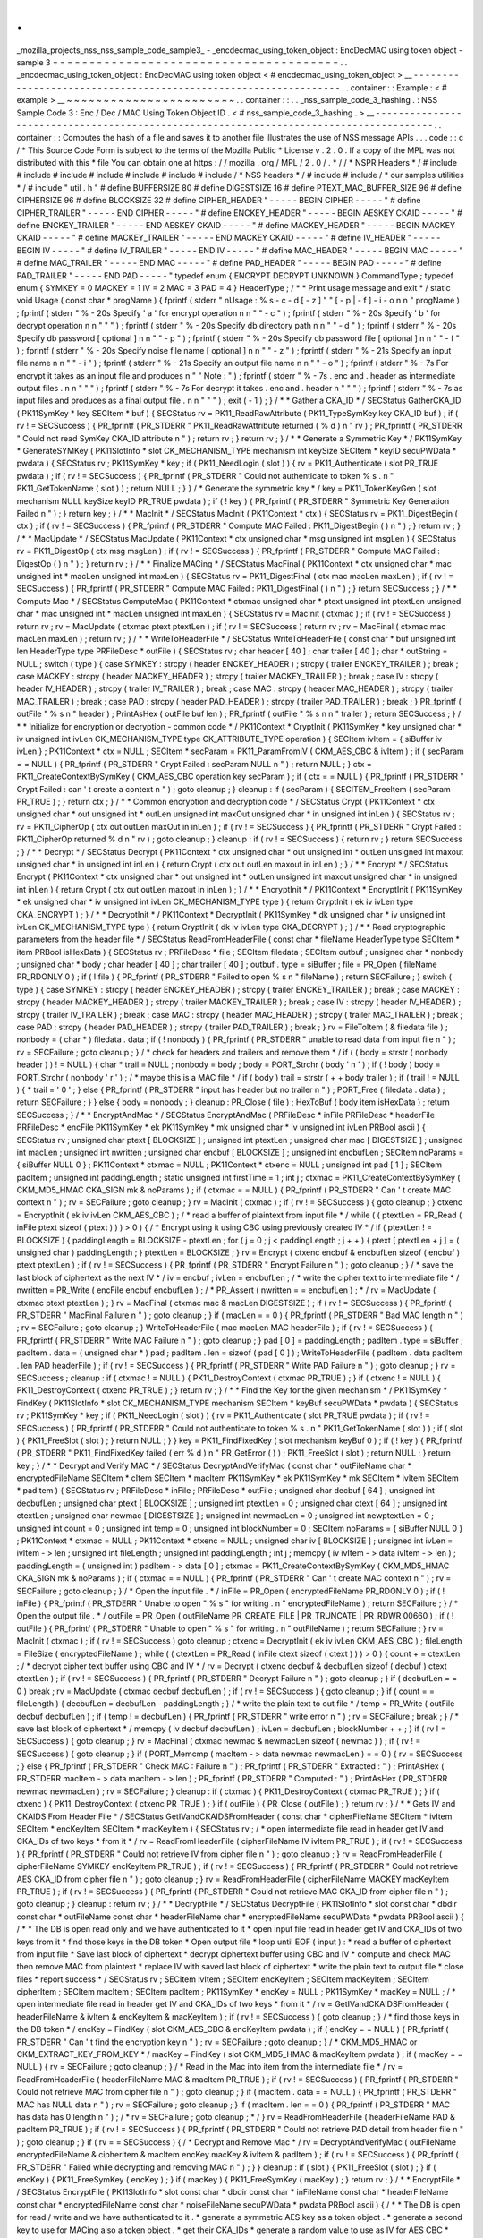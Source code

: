 .
.
_mozilla_projects_nss_nss_sample_code_sample3_
-
_encdecmac_using_token_object
:
EncDecMAC
using
token
object
-
sample
3
=
=
=
=
=
=
=
=
=
=
=
=
=
=
=
=
=
=
=
=
=
=
=
=
=
=
=
=
=
=
=
=
=
=
=
=
=
=
=
.
.
_encdecmac_using_token_object
:
EncDecMAC
using
token
object
<
#
encdecmac_using_token_object
>
__
-
-
-
-
-
-
-
-
-
-
-
-
-
-
-
-
-
-
-
-
-
-
-
-
-
-
-
-
-
-
-
-
-
-
-
-
-
-
-
-
-
-
-
-
-
-
-
-
-
-
-
-
-
-
-
-
-
-
-
-
-
-
-
-
.
.
container
:
:
Example
:
<
#
example
>
__
~
~
~
~
~
~
~
~
~
~
~
~
~
~
~
~
~
~
~
~
~
~
~
.
.
container
:
:
.
.
_nss_sample_code_3_hashing
.
:
NSS
Sample
Code
3
:
Enc
/
Dec
/
MAC
Using
Token
Object
ID
.
<
#
nss_sample_code_3_hashing
.
>
__
-
-
-
-
-
-
-
-
-
-
-
-
-
-
-
-
-
-
-
-
-
-
-
-
-
-
-
-
-
-
-
-
-
-
-
-
-
-
-
-
-
-
-
-
-
-
-
-
-
-
-
-
-
-
-
-
-
-
-
-
-
-
-
-
-
-
-
-
-
-
-
-
-
-
-
-
-
-
-
-
-
-
-
-
-
-
-
.
.
container
:
:
Computes
the
hash
of
a
file
and
saves
it
to
another
file
illustrates
the
use
of
NSS
message
APIs
.
.
.
code
:
:
c
/
*
This
Source
Code
Form
is
subject
to
the
terms
of
the
Mozilla
Public
*
License
v
.
2
.
0
.
If
a
copy
of
the
MPL
was
not
distributed
with
this
*
file
You
can
obtain
one
at
https
:
/
/
mozilla
.
org
/
MPL
/
2
.
0
/
.
*
/
/
*
NSPR
Headers
*
/
#
include
#
include
#
include
#
include
#
include
#
include
#
include
/
*
NSS
headers
*
/
#
include
#
include
/
*
our
samples
utilities
*
/
#
include
"
util
.
h
"
#
define
BUFFERSIZE
80
#
define
DIGESTSIZE
16
#
define
PTEXT_MAC_BUFFER_SIZE
96
#
define
CIPHERSIZE
96
#
define
BLOCKSIZE
32
#
define
CIPHER_HEADER
"
-
-
-
-
-
BEGIN
CIPHER
-
-
-
-
-
"
#
define
CIPHER_TRAILER
"
-
-
-
-
-
END
CIPHER
-
-
-
-
-
"
#
define
ENCKEY_HEADER
"
-
-
-
-
-
BEGIN
AESKEY
CKAID
-
-
-
-
-
"
#
define
ENCKEY_TRAILER
"
-
-
-
-
-
END
AESKEY
CKAID
-
-
-
-
-
"
#
define
MACKEY_HEADER
"
-
-
-
-
-
BEGIN
MACKEY
CKAID
-
-
-
-
-
"
#
define
MACKEY_TRAILER
"
-
-
-
-
-
END
MACKEY
CKAID
-
-
-
-
-
"
#
define
IV_HEADER
"
-
-
-
-
-
BEGIN
IV
-
-
-
-
-
"
#
define
IV_TRAILER
"
-
-
-
-
-
END
IV
-
-
-
-
-
"
#
define
MAC_HEADER
"
-
-
-
-
-
BEGIN
MAC
-
-
-
-
-
"
#
define
MAC_TRAILER
"
-
-
-
-
-
END
MAC
-
-
-
-
-
"
#
define
PAD_HEADER
"
-
-
-
-
-
BEGIN
PAD
-
-
-
-
-
"
#
define
PAD_TRAILER
"
-
-
-
-
-
END
PAD
-
-
-
-
-
"
typedef
enum
{
ENCRYPT
DECRYPT
UNKNOWN
}
CommandType
;
typedef
enum
{
SYMKEY
=
0
MACKEY
=
1
IV
=
2
MAC
=
3
PAD
=
4
}
HeaderType
;
/
*
*
Print
usage
message
and
exit
*
/
static
void
Usage
(
const
char
*
progName
)
{
fprintf
(
stderr
"
\
nUsage
:
%
s
-
c
-
d
[
-
z
]
"
"
[
-
p
|
-
f
]
-
i
-
o
\
n
\
n
"
progName
)
;
fprintf
(
stderr
"
%
-
20s
Specify
'
a
'
for
encrypt
operation
\
n
\
n
"
"
-
c
"
)
;
fprintf
(
stderr
"
%
-
20s
Specify
'
b
'
for
decrypt
operation
\
n
\
n
"
"
"
)
;
fprintf
(
stderr
"
%
-
20s
Specify
db
directory
path
\
n
\
n
"
"
-
d
"
)
;
fprintf
(
stderr
"
%
-
20s
Specify
db
password
[
optional
]
\
n
\
n
"
"
-
p
"
)
;
fprintf
(
stderr
"
%
-
20s
Specify
db
password
file
[
optional
]
\
n
\
n
"
"
-
f
"
)
;
fprintf
(
stderr
"
%
-
20s
Specify
noise
file
name
[
optional
]
\
n
\
n
"
"
-
z
"
)
;
fprintf
(
stderr
"
%
-
21s
Specify
an
input
file
name
\
n
\
n
"
"
-
i
"
)
;
fprintf
(
stderr
"
%
-
21s
Specify
an
output
file
name
\
n
\
n
"
"
-
o
"
)
;
fprintf
(
stderr
"
%
-
7s
For
encrypt
it
takes
as
an
input
file
and
produces
\
n
"
"
Note
:
"
)
;
fprintf
(
stderr
"
%
-
7s
.
enc
and
.
header
as
intermediate
output
files
.
\
n
\
n
"
"
"
)
;
fprintf
(
stderr
"
%
-
7s
For
decrypt
it
takes
.
enc
and
.
header
\
n
"
"
"
)
;
fprintf
(
stderr
"
%
-
7s
as
input
files
and
produces
as
a
final
output
file
.
\
n
\
n
"
"
"
)
;
exit
(
-
1
)
;
}
/
*
*
Gather
a
CKA_ID
*
/
SECStatus
GatherCKA_ID
(
PK11SymKey
*
key
SECItem
*
buf
)
{
SECStatus
rv
=
PK11_ReadRawAttribute
(
PK11_TypeSymKey
key
CKA_ID
buf
)
;
if
(
rv
!
=
SECSuccess
)
{
PR_fprintf
(
PR_STDERR
"
PK11_ReadRawAttribute
returned
(
%
d
)
\
n
"
rv
)
;
PR_fprintf
(
PR_STDERR
"
Could
not
read
SymKey
CKA_ID
attribute
\
n
"
)
;
return
rv
;
}
return
rv
;
}
/
*
*
Generate
a
Symmetric
Key
*
/
PK11SymKey
*
GenerateSYMKey
(
PK11SlotInfo
*
slot
CK_MECHANISM_TYPE
mechanism
int
keySize
SECItem
*
keyID
secuPWData
*
pwdata
)
{
SECStatus
rv
;
PK11SymKey
*
key
;
if
(
PK11_NeedLogin
(
slot
)
)
{
rv
=
PK11_Authenticate
(
slot
PR_TRUE
pwdata
)
;
if
(
rv
!
=
SECSuccess
)
{
PR_fprintf
(
PR_STDERR
"
Could
not
authenticate
to
token
%
s
.
\
n
"
PK11_GetTokenName
(
slot
)
)
;
return
NULL
;
}
}
/
*
Generate
the
symmetric
key
*
/
key
=
PK11_TokenKeyGen
(
slot
mechanism
NULL
keySize
keyID
PR_TRUE
pwdata
)
;
if
(
!
key
)
{
PR_fprintf
(
PR_STDERR
"
Symmetric
Key
Generation
Failed
\
n
"
)
;
}
return
key
;
}
/
*
*
MacInit
*
/
SECStatus
MacInit
(
PK11Context
*
ctx
)
{
SECStatus
rv
=
PK11_DigestBegin
(
ctx
)
;
if
(
rv
!
=
SECSuccess
)
{
PR_fprintf
(
PR_STDERR
"
Compute
MAC
Failed
:
PK11_DigestBegin
(
)
\
n
"
)
;
}
return
rv
;
}
/
*
*
MacUpdate
*
/
SECStatus
MacUpdate
(
PK11Context
*
ctx
unsigned
char
*
msg
unsigned
int
msgLen
)
{
SECStatus
rv
=
PK11_DigestOp
(
ctx
msg
msgLen
)
;
if
(
rv
!
=
SECSuccess
)
{
PR_fprintf
(
PR_STDERR
"
Compute
MAC
Failed
:
DigestOp
(
)
\
n
"
)
;
}
return
rv
;
}
/
*
*
Finalize
MACing
*
/
SECStatus
MacFinal
(
PK11Context
*
ctx
unsigned
char
*
mac
unsigned
int
*
macLen
unsigned
int
maxLen
)
{
SECStatus
rv
=
PK11_DigestFinal
(
ctx
mac
macLen
maxLen
)
;
if
(
rv
!
=
SECSuccess
)
{
PR_fprintf
(
PR_STDERR
"
Compute
MAC
Failed
:
PK11_DigestFinal
(
)
\
n
"
)
;
}
return
SECSuccess
;
}
/
*
*
Compute
Mac
*
/
SECStatus
ComputeMac
(
PK11Context
*
ctxmac
unsigned
char
*
ptext
unsigned
int
ptextLen
unsigned
char
*
mac
unsigned
int
*
macLen
unsigned
int
maxLen
)
{
SECStatus
rv
=
MacInit
(
ctxmac
)
;
if
(
rv
!
=
SECSuccess
)
return
rv
;
rv
=
MacUpdate
(
ctxmac
ptext
ptextLen
)
;
if
(
rv
!
=
SECSuccess
)
return
rv
;
rv
=
MacFinal
(
ctxmac
mac
macLen
maxLen
)
;
return
rv
;
}
/
*
*
WriteToHeaderFile
*
/
SECStatus
WriteToHeaderFile
(
const
char
*
buf
unsigned
int
len
HeaderType
type
PRFileDesc
*
outFile
)
{
SECStatus
rv
;
char
header
[
40
]
;
char
trailer
[
40
]
;
char
*
outString
=
NULL
;
switch
(
type
)
{
case
SYMKEY
:
strcpy
(
header
ENCKEY_HEADER
)
;
strcpy
(
trailer
ENCKEY_TRAILER
)
;
break
;
case
MACKEY
:
strcpy
(
header
MACKEY_HEADER
)
;
strcpy
(
trailer
MACKEY_TRAILER
)
;
break
;
case
IV
:
strcpy
(
header
IV_HEADER
)
;
strcpy
(
trailer
IV_TRAILER
)
;
break
;
case
MAC
:
strcpy
(
header
MAC_HEADER
)
;
strcpy
(
trailer
MAC_TRAILER
)
;
break
;
case
PAD
:
strcpy
(
header
PAD_HEADER
)
;
strcpy
(
trailer
PAD_TRAILER
)
;
break
;
}
PR_fprintf
(
outFile
"
%
s
\
n
"
header
)
;
PrintAsHex
(
outFile
buf
len
)
;
PR_fprintf
(
outFile
"
%
s
\
n
\
n
"
trailer
)
;
return
SECSuccess
;
}
/
*
*
Initialize
for
encryption
or
decryption
-
common
code
*
/
PK11Context
*
CryptInit
(
PK11SymKey
*
key
unsigned
char
*
iv
unsigned
int
ivLen
CK_MECHANISM_TYPE
type
CK_ATTRIBUTE_TYPE
operation
)
{
SECItem
ivItem
=
{
siBuffer
iv
ivLen
}
;
PK11Context
*
ctx
=
NULL
;
SECItem
*
secParam
=
PK11_ParamFromIV
(
CKM_AES_CBC
&
ivItem
)
;
if
(
secParam
=
=
NULL
)
{
PR_fprintf
(
PR_STDERR
"
Crypt
Failed
:
secParam
NULL
\
n
"
)
;
return
NULL
;
}
ctx
=
PK11_CreateContextBySymKey
(
CKM_AES_CBC
operation
key
secParam
)
;
if
(
ctx
=
=
NULL
)
{
PR_fprintf
(
PR_STDERR
"
Crypt
Failed
:
can
'
t
create
a
context
\
n
"
)
;
goto
cleanup
;
}
cleanup
:
if
(
secParam
)
{
SECITEM_FreeItem
(
secParam
PR_TRUE
)
;
}
return
ctx
;
}
/
*
*
Common
encryption
and
decryption
code
*
/
SECStatus
Crypt
(
PK11Context
*
ctx
unsigned
char
*
out
unsigned
int
*
outLen
unsigned
int
maxOut
unsigned
char
*
in
unsigned
int
inLen
)
{
SECStatus
rv
;
rv
=
PK11_CipherOp
(
ctx
out
outLen
maxOut
in
inLen
)
;
if
(
rv
!
=
SECSuccess
)
{
PR_fprintf
(
PR_STDERR
"
Crypt
Failed
:
PK11_CipherOp
returned
%
d
\
n
"
rv
)
;
goto
cleanup
;
}
cleanup
:
if
(
rv
!
=
SECSuccess
)
{
return
rv
;
}
return
SECSuccess
;
}
/
*
*
Decrypt
*
/
SECStatus
Decrypt
(
PK11Context
*
ctx
unsigned
char
*
out
unsigned
int
*
outLen
unsigned
int
maxout
unsigned
char
*
in
unsigned
int
inLen
)
{
return
Crypt
(
ctx
out
outLen
maxout
in
inLen
)
;
}
/
*
*
Encrypt
*
/
SECStatus
Encrypt
(
PK11Context
*
ctx
unsigned
char
*
out
unsigned
int
*
outLen
unsigned
int
maxout
unsigned
char
*
in
unsigned
int
inLen
)
{
return
Crypt
(
ctx
out
outLen
maxout
in
inLen
)
;
}
/
*
*
EncryptInit
*
/
PK11Context
*
EncryptInit
(
PK11SymKey
*
ek
unsigned
char
*
iv
unsigned
int
ivLen
CK_MECHANISM_TYPE
type
)
{
return
CryptInit
(
ek
iv
ivLen
type
CKA_ENCRYPT
)
;
}
/
*
*
DecryptInit
*
/
PK11Context
*
DecryptInit
(
PK11SymKey
*
dk
unsigned
char
*
iv
unsigned
int
ivLen
CK_MECHANISM_TYPE
type
)
{
return
CryptInit
(
dk
iv
ivLen
type
CKA_DECRYPT
)
;
}
/
*
*
Read
cryptographic
parameters
from
the
header
file
*
/
SECStatus
ReadFromHeaderFile
(
const
char
*
fileName
HeaderType
type
SECItem
*
item
PRBool
isHexData
)
{
SECStatus
rv
;
PRFileDesc
*
file
;
SECItem
filedata
;
SECItem
outbuf
;
unsigned
char
*
nonbody
;
unsigned
char
*
body
;
char
header
[
40
]
;
char
trailer
[
40
]
;
outbuf
.
type
=
siBuffer
;
file
=
PR_Open
(
fileName
PR_RDONLY
0
)
;
if
(
!
file
)
{
PR_fprintf
(
PR_STDERR
"
Failed
to
open
%
s
\
n
"
fileName
)
;
return
SECFailure
;
}
switch
(
type
)
{
case
SYMKEY
:
strcpy
(
header
ENCKEY_HEADER
)
;
strcpy
(
trailer
ENCKEY_TRAILER
)
;
break
;
case
MACKEY
:
strcpy
(
header
MACKEY_HEADER
)
;
strcpy
(
trailer
MACKEY_TRAILER
)
;
break
;
case
IV
:
strcpy
(
header
IV_HEADER
)
;
strcpy
(
trailer
IV_TRAILER
)
;
break
;
case
MAC
:
strcpy
(
header
MAC_HEADER
)
;
strcpy
(
trailer
MAC_TRAILER
)
;
break
;
case
PAD
:
strcpy
(
header
PAD_HEADER
)
;
strcpy
(
trailer
PAD_TRAILER
)
;
break
;
}
rv
=
FileToItem
(
&
filedata
file
)
;
nonbody
=
(
char
*
)
filedata
.
data
;
if
(
!
nonbody
)
{
PR_fprintf
(
PR_STDERR
"
unable
to
read
data
from
input
file
\
n
"
)
;
rv
=
SECFailure
;
goto
cleanup
;
}
/
*
check
for
headers
and
trailers
and
remove
them
*
/
if
(
(
body
=
strstr
(
nonbody
header
)
)
!
=
NULL
)
{
char
*
trail
=
NULL
;
nonbody
=
body
;
body
=
PORT_Strchr
(
body
'
\
n
'
)
;
if
(
!
body
)
body
=
PORT_Strchr
(
nonbody
'
\
r
'
)
;
/
*
maybe
this
is
a
MAC
file
*
/
if
(
body
)
trail
=
strstr
(
+
+
body
trailer
)
;
if
(
trail
!
=
NULL
)
{
*
trail
=
'
\
0
'
;
}
else
{
PR_fprintf
(
PR_STDERR
"
input
has
header
but
no
trailer
\
n
"
)
;
PORT_Free
(
filedata
.
data
)
;
return
SECFailure
;
}
}
else
{
body
=
nonbody
;
}
cleanup
:
PR_Close
(
file
)
;
HexToBuf
(
body
item
isHexData
)
;
return
SECSuccess
;
}
/
*
*
EncryptAndMac
*
/
SECStatus
EncryptAndMac
(
PRFileDesc
*
inFile
PRFileDesc
*
headerFile
PRFileDesc
*
encFile
PK11SymKey
*
ek
PK11SymKey
*
mk
unsigned
char
*
iv
unsigned
int
ivLen
PRBool
ascii
)
{
SECStatus
rv
;
unsigned
char
ptext
[
BLOCKSIZE
]
;
unsigned
int
ptextLen
;
unsigned
char
mac
[
DIGESTSIZE
]
;
unsigned
int
macLen
;
unsigned
int
nwritten
;
unsigned
char
encbuf
[
BLOCKSIZE
]
;
unsigned
int
encbufLen
;
SECItem
noParams
=
{
siBuffer
NULL
0
}
;
PK11Context
*
ctxmac
=
NULL
;
PK11Context
*
ctxenc
=
NULL
;
unsigned
int
pad
[
1
]
;
SECItem
padItem
;
unsigned
int
paddingLength
;
static
unsigned
int
firstTime
=
1
;
int
j
;
ctxmac
=
PK11_CreateContextBySymKey
(
CKM_MD5_HMAC
CKA_SIGN
mk
&
noParams
)
;
if
(
ctxmac
=
=
NULL
)
{
PR_fprintf
(
PR_STDERR
"
Can
'
t
create
MAC
context
\
n
"
)
;
rv
=
SECFailure
;
goto
cleanup
;
}
rv
=
MacInit
(
ctxmac
)
;
if
(
rv
!
=
SECSuccess
)
{
goto
cleanup
;
}
ctxenc
=
EncryptInit
(
ek
iv
ivLen
CKM_AES_CBC
)
;
/
*
read
a
buffer
of
plaintext
from
input
file
*
/
while
(
(
ptextLen
=
PR_Read
(
inFile
ptext
sizeof
(
ptext
)
)
)
>
0
)
{
/
*
Encrypt
using
it
using
CBC
using
previously
created
IV
*
/
if
(
ptextLen
!
=
BLOCKSIZE
)
{
paddingLength
=
BLOCKSIZE
-
ptextLen
;
for
(
j
=
0
;
j
<
paddingLength
;
j
+
+
)
{
ptext
[
ptextLen
+
j
]
=
(
unsigned
char
)
paddingLength
;
}
ptextLen
=
BLOCKSIZE
;
}
rv
=
Encrypt
(
ctxenc
encbuf
&
encbufLen
sizeof
(
encbuf
)
ptext
ptextLen
)
;
if
(
rv
!
=
SECSuccess
)
{
PR_fprintf
(
PR_STDERR
"
Encrypt
Failure
\
n
"
)
;
goto
cleanup
;
}
/
*
save
the
last
block
of
ciphertext
as
the
next
IV
*
/
iv
=
encbuf
;
ivLen
=
encbufLen
;
/
*
write
the
cipher
text
to
intermediate
file
*
/
nwritten
=
PR_Write
(
encFile
encbuf
encbufLen
)
;
/
*
PR_Assert
(
nwritten
=
=
encbufLen
)
;
*
/
rv
=
MacUpdate
(
ctxmac
ptext
ptextLen
)
;
}
rv
=
MacFinal
(
ctxmac
mac
&
macLen
DIGESTSIZE
)
;
if
(
rv
!
=
SECSuccess
)
{
PR_fprintf
(
PR_STDERR
"
MacFinal
Failure
\
n
"
)
;
goto
cleanup
;
}
if
(
macLen
=
=
0
)
{
PR_fprintf
(
PR_STDERR
"
Bad
MAC
length
\
n
"
)
;
rv
=
SECFailure
;
goto
cleanup
;
}
WriteToHeaderFile
(
mac
macLen
MAC
headerFile
)
;
if
(
rv
!
=
SECSuccess
)
{
PR_fprintf
(
PR_STDERR
"
Write
MAC
Failure
\
n
"
)
;
goto
cleanup
;
}
pad
[
0
]
=
paddingLength
;
padItem
.
type
=
siBuffer
;
padItem
.
data
=
(
unsigned
char
*
)
pad
;
padItem
.
len
=
sizeof
(
pad
[
0
]
)
;
WriteToHeaderFile
(
padItem
.
data
padItem
.
len
PAD
headerFile
)
;
if
(
rv
!
=
SECSuccess
)
{
PR_fprintf
(
PR_STDERR
"
Write
PAD
Failure
\
n
"
)
;
goto
cleanup
;
}
rv
=
SECSuccess
;
cleanup
:
if
(
ctxmac
!
=
NULL
)
{
PK11_DestroyContext
(
ctxmac
PR_TRUE
)
;
}
if
(
ctxenc
!
=
NULL
)
{
PK11_DestroyContext
(
ctxenc
PR_TRUE
)
;
}
return
rv
;
}
/
*
*
Find
the
Key
for
the
given
mechanism
*
/
PK11SymKey
*
FindKey
(
PK11SlotInfo
*
slot
CK_MECHANISM_TYPE
mechanism
SECItem
*
keyBuf
secuPWData
*
pwdata
)
{
SECStatus
rv
;
PK11SymKey
*
key
;
if
(
PK11_NeedLogin
(
slot
)
)
{
rv
=
PK11_Authenticate
(
slot
PR_TRUE
pwdata
)
;
if
(
rv
!
=
SECSuccess
)
{
PR_fprintf
(
PR_STDERR
"
Could
not
authenticate
to
token
%
s
.
\
n
"
PK11_GetTokenName
(
slot
)
)
;
if
(
slot
)
{
PK11_FreeSlot
(
slot
)
;
}
return
NULL
;
}
}
key
=
PK11_FindFixedKey
(
slot
mechanism
keyBuf
0
)
;
if
(
!
key
)
{
PR_fprintf
(
PR_STDERR
"
PK11_FindFixedKey
failed
(
err
%
d
)
\
n
"
PR_GetError
(
)
)
;
PK11_FreeSlot
(
slot
)
;
return
NULL
;
}
return
key
;
}
/
*
*
Decrypt
and
Verify
MAC
*
/
SECStatus
DecryptAndVerifyMac
(
const
char
*
outFileName
char
*
encryptedFileName
SECItem
*
cItem
SECItem
*
macItem
PK11SymKey
*
ek
PK11SymKey
*
mk
SECItem
*
ivItem
SECItem
*
padItem
)
{
SECStatus
rv
;
PRFileDesc
*
inFile
;
PRFileDesc
*
outFile
;
unsigned
char
decbuf
[
64
]
;
unsigned
int
decbufLen
;
unsigned
char
ptext
[
BLOCKSIZE
]
;
unsigned
int
ptextLen
=
0
;
unsigned
char
ctext
[
64
]
;
unsigned
int
ctextLen
;
unsigned
char
newmac
[
DIGESTSIZE
]
;
unsigned
int
newmacLen
=
0
;
unsigned
int
newptextLen
=
0
;
unsigned
int
count
=
0
;
unsigned
int
temp
=
0
;
unsigned
int
blockNumber
=
0
;
SECItem
noParams
=
{
siBuffer
NULL
0
}
;
PK11Context
*
ctxmac
=
NULL
;
PK11Context
*
ctxenc
=
NULL
;
unsigned
char
iv
[
BLOCKSIZE
]
;
unsigned
int
ivLen
=
ivItem
-
>
len
;
unsigned
int
fileLength
;
unsigned
int
paddingLength
;
int
j
;
memcpy
(
iv
ivItem
-
>
data
ivItem
-
>
len
)
;
paddingLength
=
(
unsigned
int
)
padItem
-
>
data
[
0
]
;
ctxmac
=
PK11_CreateContextBySymKey
(
CKM_MD5_HMAC
CKA_SIGN
mk
&
noParams
)
;
if
(
ctxmac
=
=
NULL
)
{
PR_fprintf
(
PR_STDERR
"
Can
'
t
create
MAC
context
\
n
"
)
;
rv
=
SECFailure
;
goto
cleanup
;
}
/
*
Open
the
input
file
.
*
/
inFile
=
PR_Open
(
encryptedFileName
PR_RDONLY
0
)
;
if
(
!
inFile
)
{
PR_fprintf
(
PR_STDERR
"
Unable
to
open
\
"
%
s
\
"
for
writing
.
\
n
"
encryptedFileName
)
;
return
SECFailure
;
}
/
*
Open
the
output
file
.
*
/
outFile
=
PR_Open
(
outFileName
PR_CREATE_FILE
|
PR_TRUNCATE
|
PR_RDWR
00660
)
;
if
(
!
outFile
)
{
PR_fprintf
(
PR_STDERR
"
Unable
to
open
\
"
%
s
\
"
for
writing
.
\
n
"
outFileName
)
;
return
SECFailure
;
}
rv
=
MacInit
(
ctxmac
)
;
if
(
rv
!
=
SECSuccess
)
goto
cleanup
;
ctxenc
=
DecryptInit
(
ek
iv
ivLen
CKM_AES_CBC
)
;
fileLength
=
FileSize
(
encryptedFileName
)
;
while
(
(
ctextLen
=
PR_Read
(
inFile
ctext
sizeof
(
ctext
)
)
)
>
0
)
{
count
+
=
ctextLen
;
/
*
decrypt
cipher
text
buffer
using
CBC
and
IV
*
/
rv
=
Decrypt
(
ctxenc
decbuf
&
decbufLen
sizeof
(
decbuf
)
ctext
ctextLen
)
;
if
(
rv
!
=
SECSuccess
)
{
PR_fprintf
(
PR_STDERR
"
Decrypt
Failure
\
n
"
)
;
goto
cleanup
;
}
if
(
decbufLen
=
=
0
)
break
;
rv
=
MacUpdate
(
ctxmac
decbuf
decbufLen
)
;
if
(
rv
!
=
SECSuccess
)
{
goto
cleanup
;
}
if
(
count
=
=
fileLength
)
{
decbufLen
=
decbufLen
-
paddingLength
;
}
/
*
write
the
plain
text
to
out
file
*
/
temp
=
PR_Write
(
outFile
decbuf
decbufLen
)
;
if
(
temp
!
=
decbufLen
)
{
PR_fprintf
(
PR_STDERR
"
write
error
\
n
"
)
;
rv
=
SECFailure
;
break
;
}
/
*
save
last
block
of
ciphertext
*
/
memcpy
(
iv
decbuf
decbufLen
)
;
ivLen
=
decbufLen
;
blockNumber
+
+
;
}
if
(
rv
!
=
SECSuccess
)
{
goto
cleanup
;
}
rv
=
MacFinal
(
ctxmac
newmac
&
newmacLen
sizeof
(
newmac
)
)
;
if
(
rv
!
=
SECSuccess
)
{
goto
cleanup
;
}
if
(
PORT_Memcmp
(
macItem
-
>
data
newmac
newmacLen
)
=
=
0
)
{
rv
=
SECSuccess
;
}
else
{
PR_fprintf
(
PR_STDERR
"
Check
MAC
:
Failure
\
n
"
)
;
PR_fprintf
(
PR_STDERR
"
Extracted
:
"
)
;
PrintAsHex
(
PR_STDERR
macItem
-
>
data
macItem
-
>
len
)
;
PR_fprintf
(
PR_STDERR
"
Computed
:
"
)
;
PrintAsHex
(
PR_STDERR
newmac
newmacLen
)
;
rv
=
SECFailure
;
}
cleanup
:
if
(
ctxmac
)
{
PK11_DestroyContext
(
ctxmac
PR_TRUE
)
;
}
if
(
ctxenc
)
{
PK11_DestroyContext
(
ctxenc
PR_TRUE
)
;
}
if
(
outFile
)
{
PR_Close
(
outFile
)
;
}
return
rv
;
}
/
*
*
Gets
IV
and
CKAIDS
From
Header
File
*
/
SECStatus
GetIVandCKAIDSFromHeader
(
const
char
*
cipherFileName
SECItem
*
ivItem
SECItem
*
encKeyItem
SECItem
*
macKeyItem
)
{
SECStatus
rv
;
/
*
open
intermediate
file
read
in
header
get
IV
and
CKA_IDs
of
two
keys
*
from
it
*
/
rv
=
ReadFromHeaderFile
(
cipherFileName
IV
ivItem
PR_TRUE
)
;
if
(
rv
!
=
SECSuccess
)
{
PR_fprintf
(
PR_STDERR
"
Could
not
retrieve
IV
from
cipher
file
\
n
"
)
;
goto
cleanup
;
}
rv
=
ReadFromHeaderFile
(
cipherFileName
SYMKEY
encKeyItem
PR_TRUE
)
;
if
(
rv
!
=
SECSuccess
)
{
PR_fprintf
(
PR_STDERR
"
Could
not
retrieve
AES
CKA_ID
from
cipher
file
\
n
"
)
;
goto
cleanup
;
}
rv
=
ReadFromHeaderFile
(
cipherFileName
MACKEY
macKeyItem
PR_TRUE
)
;
if
(
rv
!
=
SECSuccess
)
{
PR_fprintf
(
PR_STDERR
"
Could
not
retrieve
MAC
CKA_ID
from
cipher
file
\
n
"
)
;
goto
cleanup
;
}
cleanup
:
return
rv
;
}
/
*
*
DecryptFile
*
/
SECStatus
DecryptFile
(
PK11SlotInfo
*
slot
const
char
*
dbdir
const
char
*
outFileName
const
char
*
headerFileName
char
*
encryptedFileName
secuPWData
*
pwdata
PRBool
ascii
)
{
/
*
*
The
DB
is
open
read
only
and
we
have
authenticated
to
it
*
open
input
file
read
in
header
get
IV
and
CKA_IDs
of
two
keys
from
it
*
find
those
keys
in
the
DB
token
*
Open
output
file
*
loop
until
EOF
(
input
)
:
*
read
a
buffer
of
ciphertext
from
input
file
*
Save
last
block
of
ciphertext
*
decrypt
ciphertext
buffer
using
CBC
and
IV
*
compute
and
check
MAC
then
remove
MAC
from
plaintext
*
replace
IV
with
saved
last
block
of
ciphertext
*
write
the
plain
text
to
output
file
*
close
files
*
report
success
*
/
SECStatus
rv
;
SECItem
ivItem
;
SECItem
encKeyItem
;
SECItem
macKeyItem
;
SECItem
cipherItem
;
SECItem
macItem
;
SECItem
padItem
;
PK11SymKey
*
encKey
=
NULL
;
PK11SymKey
*
macKey
=
NULL
;
/
*
open
intermediate
file
read
in
header
get
IV
and
CKA_IDs
of
two
keys
*
from
it
*
/
rv
=
GetIVandCKAIDSFromHeader
(
headerFileName
&
ivItem
&
encKeyItem
&
macKeyItem
)
;
if
(
rv
!
=
SECSuccess
)
{
goto
cleanup
;
}
/
*
find
those
keys
in
the
DB
token
*
/
encKey
=
FindKey
(
slot
CKM_AES_CBC
&
encKeyItem
pwdata
)
;
if
(
encKey
=
=
NULL
)
{
PR_fprintf
(
PR_STDERR
"
Can
'
t
find
the
encryption
key
\
n
"
)
;
rv
=
SECFailure
;
goto
cleanup
;
}
/
*
CKM_MD5_HMAC
or
CKM_EXTRACT_KEY_FROM_KEY
*
/
macKey
=
FindKey
(
slot
CKM_MD5_HMAC
&
macKeyItem
pwdata
)
;
if
(
macKey
=
=
NULL
)
{
rv
=
SECFailure
;
goto
cleanup
;
}
/
*
Read
in
the
Mac
into
item
from
the
intermediate
file
*
/
rv
=
ReadFromHeaderFile
(
headerFileName
MAC
&
macItem
PR_TRUE
)
;
if
(
rv
!
=
SECSuccess
)
{
PR_fprintf
(
PR_STDERR
"
Could
not
retrieve
MAC
from
cipher
file
\
n
"
)
;
goto
cleanup
;
}
if
(
macItem
.
data
=
=
NULL
)
{
PR_fprintf
(
PR_STDERR
"
MAC
has
NULL
data
\
n
"
)
;
rv
=
SECFailure
;
goto
cleanup
;
}
if
(
macItem
.
len
=
=
0
)
{
PR_fprintf
(
PR_STDERR
"
MAC
has
data
has
0
length
\
n
"
)
;
/
*
rv
=
SECFailure
;
goto
cleanup
;
*
/
}
rv
=
ReadFromHeaderFile
(
headerFileName
PAD
&
padItem
PR_TRUE
)
;
if
(
rv
!
=
SECSuccess
)
{
PR_fprintf
(
PR_STDERR
"
Could
not
retrieve
PAD
detail
from
header
file
\
n
"
)
;
goto
cleanup
;
}
if
(
rv
=
=
SECSuccess
)
{
/
*
Decrypt
and
Remove
Mac
*
/
rv
=
DecryptAndVerifyMac
(
outFileName
encryptedFileName
&
cipherItem
&
macItem
encKey
macKey
&
ivItem
&
padItem
)
;
if
(
rv
!
=
SECSuccess
)
{
PR_fprintf
(
PR_STDERR
"
Failed
while
decrypting
and
removing
MAC
\
n
"
)
;
}
}
cleanup
:
if
(
slot
)
{
PK11_FreeSlot
(
slot
)
;
}
if
(
encKey
)
{
PK11_FreeSymKey
(
encKey
)
;
}
if
(
macKey
)
{
PK11_FreeSymKey
(
macKey
)
;
}
return
rv
;
}
/
*
*
EncryptFile
*
/
SECStatus
EncryptFile
(
PK11SlotInfo
*
slot
const
char
*
dbdir
const
char
*
inFileName
const
char
*
headerFileName
const
char
*
encryptedFileName
const
char
*
noiseFileName
secuPWData
*
pwdata
PRBool
ascii
)
{
/
*
*
The
DB
is
open
for
read
/
write
and
we
have
authenticated
to
it
.
*
generate
a
symmetric
AES
key
as
a
token
object
.
*
generate
a
second
key
to
use
for
MACing
also
a
token
object
.
*
get
their
CKA_IDs
*
generate
a
random
value
to
use
as
IV
for
AES
CBC
*
open
an
input
file
and
an
output
file
*
write
a
header
to
the
output
that
identifies
the
two
keys
by
*
their
CKA_IDs
May
include
original
file
name
and
length
.
*
loop
until
EOF
(
input
)
*
read
a
buffer
of
plaintext
from
input
file
*
MAC
it
append
the
MAC
to
the
plaintext
*
encrypt
it
using
CBC
using
previously
created
IV
*
store
the
last
block
of
ciphertext
as
the
new
IV
*
write
the
cipher
text
to
intermediate
file
*
close
files
*
report
success
*
/
SECStatus
rv
;
PRFileDesc
*
inFile
;
PRFileDesc
*
headerFile
;
PRFileDesc
*
encFile
;
unsigned
char
*
encKeyId
=
(
unsigned
char
*
)
"
Encrypt
Key
"
;
unsigned
char
*
macKeyId
=
(
unsigned
char
*
)
"
MAC
Key
"
;
SECItem
encKeyID
=
{
siAsciiString
encKeyId
PL_strlen
(
encKeyId
)
}
;
SECItem
macKeyID
=
{
siAsciiString
macKeyId
PL_strlen
(
macKeyId
)
}
;
SECItem
encCKAID
;
SECItem
macCKAID
;
unsigned
char
iv
[
BLOCKSIZE
]
;
SECItem
ivItem
;
PK11SymKey
*
encKey
=
NULL
;
PK11SymKey
*
macKey
=
NULL
;
SECItem
temp
;
unsigned
char
c
;
/
*
generate
a
symmetric
AES
key
as
a
token
object
.
*
/
encKey
=
GenerateSYMKey
(
slot
CKM_AES_KEY_GEN
128
/
8
&
encKeyID
pwdata
)
;
if
(
encKey
=
=
NULL
)
{
PR_fprintf
(
PR_STDERR
"
GenerateSYMKey
for
AES
returned
NULL
.
\
n
"
)
;
rv
=
SECFailure
;
goto
cleanup
;
}
/
*
generate
a
second
key
to
use
for
MACing
also
a
token
object
.
*
/
macKey
=
GenerateSYMKey
(
slot
CKM_GENERIC_SECRET_KEY_GEN
160
/
8
&
macKeyID
pwdata
)
;
if
(
macKey
=
=
NULL
)
{
PR_fprintf
(
PR_STDERR
"
GenerateSYMKey
for
MACing
returned
NULL
.
\
n
"
)
;
rv
=
SECFailure
;
goto
cleanup
;
}
/
*
get
the
encrypt
key
CKA_ID
*
/
rv
=
GatherCKA_ID
(
encKey
&
encCKAID
)
;
if
(
rv
!
=
SECSuccess
)
{
PR_fprintf
(
PR_STDERR
"
Error
while
wrapping
encrypt
key
\
n
"
)
;
goto
cleanup
;
}
/
*
get
the
MAC
key
CKA_ID
*
/
rv
=
GatherCKA_ID
(
macKey
&
macCKAID
)
;
if
(
rv
!
=
SECSuccess
)
{
PR_fprintf
(
PR_STDERR
"
Can
'
t
get
the
MAC
key
CKA_ID
.
\
n
"
)
;
goto
cleanup
;
}
if
(
noiseFileName
)
{
rv
=
SeedFromNoiseFile
(
noiseFileName
)
;
if
(
rv
!
=
SECSuccess
)
{
PORT_SetError
(
PR_END_OF_FILE_ERROR
)
;
return
SECFailure
;
}
rv
=
PK11_GenerateRandom
(
iv
BLOCKSIZE
)
;
if
(
rv
!
=
SECSuccess
)
{
goto
cleanup
;
}
}
else
{
/
*
generate
a
random
value
to
use
as
IV
for
AES
CBC
*
/
GenerateRandom
(
iv
BLOCKSIZE
)
;
}
headerFile
=
PR_Open
(
headerFileName
PR_CREATE_FILE
|
PR_TRUNCATE
|
PR_RDWR
00660
)
;
if
(
!
headerFile
)
{
PR_fprintf
(
PR_STDERR
"
Unable
to
open
\
"
%
s
\
"
for
writing
.
\
n
"
headerFileName
)
;
return
SECFailure
;
}
encFile
=
PR_Open
(
encryptedFileName
PR_CREATE_FILE
|
PR_TRUNCATE
|
PR_RDWR
00660
)
;
if
(
!
encFile
)
{
PR_fprintf
(
PR_STDERR
"
Unable
to
open
\
"
%
s
\
"
for
writing
.
\
n
"
encryptedFileName
)
;
return
SECFailure
;
}
/
*
write
to
a
header
file
the
IV
and
the
CKA_IDs
*
identifying
the
two
keys
*
/
ivItem
.
type
=
siBuffer
;
ivItem
.
data
=
iv
;
ivItem
.
len
=
BLOCKSIZE
;
rv
=
WriteToHeaderFile
(
iv
BLOCKSIZE
IV
headerFile
)
;
if
(
rv
!
=
SECSuccess
)
{
PR_fprintf
(
PR_STDERR
"
Error
writing
IV
to
cipher
file
-
%
s
\
n
"
headerFileName
)
;
goto
cleanup
;
}
rv
=
WriteToHeaderFile
(
encCKAID
.
data
encCKAID
.
len
SYMKEY
headerFile
)
;
if
(
rv
!
=
SECSuccess
)
{
PR_fprintf
(
PR_STDERR
"
Error
writing
AES
CKA_ID
to
cipher
file
-
%
s
\
n
"
encryptedFileName
)
;
goto
cleanup
;
}
rv
=
WriteToHeaderFile
(
macCKAID
.
data
macCKAID
.
len
MACKEY
headerFile
)
;
if
(
rv
!
=
SECSuccess
)
{
PR_fprintf
(
PR_STDERR
"
Error
writing
MAC
CKA_ID
to
cipher
file
-
%
s
\
n
"
headerFileName
)
;
goto
cleanup
;
}
/
*
Open
the
input
file
.
*
/
inFile
=
PR_Open
(
inFileName
PR_RDONLY
0
)
;
if
(
!
inFile
)
{
PR_fprintf
(
PR_STDERR
"
Unable
to
open
\
"
%
s
\
"
for
reading
.
\
n
"
inFileName
)
;
return
SECFailure
;
}
/
*
Macing
and
Encryption
*
/
if
(
rv
=
=
SECSuccess
)
{
rv
=
EncryptAndMac
(
inFile
headerFile
encFile
encKey
macKey
ivItem
.
data
ivItem
.
len
ascii
)
;
if
(
rv
!
=
SECSuccess
)
{
PR_fprintf
(
PR_STDERR
"
Failed
:
Macing
and
Encryption
\
n
"
)
;
goto
cleanup
;
}
}
cleanup
:
if
(
inFile
)
{
PR_Close
(
inFile
)
;
}
if
(
headerFile
)
{
PR_Close
(
headerFile
)
;
}
if
(
encFile
)
{
PR_Close
(
encFile
)
;
}
if
(
slot
)
{
PK11_FreeSlot
(
slot
)
;
}
if
(
encKey
)
{
PK11_FreeSymKey
(
encKey
)
;
}
if
(
macKey
)
{
PK11_FreeSymKey
(
macKey
)
;
}
return
rv
;
}
/
*
*
This
example
illustrates
basic
encryption
/
decryption
and
MACing
*
Generates
the
encryption
/
mac
keys
and
uses
token
for
storing
.
*
Encrypts
the
input
file
and
appends
MAC
before
storing
in
intermediate
*
header
file
.
*
Writes
the
CKA_IDs
of
the
encryption
keys
into
intermediate
header
file
.
*
Reads
the
intermediate
headerfile
for
CKA_IDs
and
encrypted
*
contents
and
decrypts
into
output
file
.
*
/
int
main
(
int
argc
char
*
*
argv
)
{
SECStatus
rv
;
SECStatus
rvShutdown
;
PK11SlotInfo
*
slot
=
NULL
;
PLOptState
*
optstate
;
PLOptStatus
status
;
char
headerFileName
[
50
]
;
char
encryptedFileName
[
50
]
;
PRFileDesc
*
inFile
;
PRFileDesc
*
outFile
;
PRBool
ascii
=
PR_FALSE
;
CommandType
cmd
=
UNKNOWN
;
const
char
*
command
=
NULL
;
const
char
*
dbdir
=
NULL
;
const
char
*
inFileName
=
NULL
;
const
char
*
outFileName
=
NULL
;
const
char
*
noiseFileName
=
NULL
;
secuPWData
pwdata
=
{
PW_NONE
0
}
;
char
*
progName
=
strrchr
(
argv
[
0
]
'
/
'
)
;
progName
=
progName
?
progName
+
1
:
argv
[
0
]
;
/
*
Parse
command
line
arguments
*
/
optstate
=
PL_CreateOptState
(
argc
argv
"
c
:
d
:
i
:
o
:
f
:
p
:
z
:
a
"
)
;
while
(
(
status
=
PL_GetNextOpt
(
optstate
)
)
=
=
PL_OPT_OK
)
{
switch
(
optstate
-
>
option
)
{
case
'
a
'
:
ascii
=
PR_TRUE
;
break
;
case
'
c
'
:
command
=
strdup
(
optstate
-
>
value
)
;
break
;
case
'
d
'
:
dbdir
=
strdup
(
optstate
-
>
value
)
;
break
;
case
'
f
'
:
pwdata
.
source
=
PW_FROMFILE
;
pwdata
.
data
=
strdup
(
optstate
-
>
value
)
;
break
;
case
'
p
'
:
pwdata
.
source
=
PW_PLAINTEXT
;
pwdata
.
data
=
strdup
(
optstate
-
>
value
)
;
break
;
case
'
i
'
:
inFileName
=
strdup
(
optstate
-
>
value
)
;
break
;
case
'
o
'
:
outFileName
=
strdup
(
optstate
-
>
value
)
;
break
;
case
'
z
'
:
noiseFileName
=
strdup
(
optstate
-
>
value
)
;
break
;
default
:
Usage
(
progName
)
;
break
;
}
}
PL_DestroyOptState
(
optstate
)
;
if
(
!
command
|
|
!
dbdir
|
|
!
inFileName
|
|
!
outFileName
)
Usage
(
progName
)
;
if
(
PL_strlen
(
command
)
=
=
0
)
Usage
(
progName
)
;
cmd
=
command
[
0
]
=
=
'
a
'
?
ENCRYPT
:
command
[
0
]
=
=
'
b
'
?
DECRYPT
:
UNKNOWN
;
/
*
Open
the
input
file
.
*
/
inFile
=
PR_Open
(
inFileName
PR_RDONLY
0
)
;
if
(
!
inFile
)
{
PR_fprintf
(
PR_STDERR
"
Unable
to
open
\
"
%
s
\
"
for
reading
.
\
n
"
inFileName
)
;
return
SECFailure
;
}
PR_Close
(
inFile
)
;
/
*
For
intermediate
header
file
choose
filename
as
inputfile
name
with
extension
"
.
header
"
*
/
strcpy
(
headerFileName
inFileName
)
;
strcat
(
headerFileName
"
.
header
"
)
;
/
*
For
intermediate
encrypted
file
choose
filename
as
inputfile
name
with
extension
"
.
enc
"
*
/
strcpy
(
encryptedFileName
inFileName
)
;
strcat
(
encryptedFileName
"
.
enc
"
)
;
PR_Init
(
PR_USER_THREAD
PR_PRIORITY_NORMAL
0
)
;
switch
(
cmd
)
{
case
ENCRYPT
:
/
*
If
the
intermediate
header
file
already
exists
delete
it
*
/
if
(
PR_Access
(
headerFileName
PR_ACCESS_EXISTS
)
=
=
PR_SUCCESS
)
{
PR_Delete
(
headerFileName
)
;
}
/
*
If
the
intermediate
encrypted
already
exists
delete
it
*
/
if
(
PR_Access
(
encryptedFileName
PR_ACCESS_EXISTS
)
=
=
PR_SUCCESS
)
{
PR_Delete
(
encryptedFileName
)
;
}
/
*
Open
DB
for
read
/
write
and
authenticate
to
it
.
*
/
rv
=
NSS_InitReadWrite
(
dbdir
)
;
if
(
rv
!
=
SECSuccess
)
{
PR_fprintf
(
PR_STDERR
"
NSS_InitReadWrite
Failed
\
n
"
)
;
goto
cleanup
;
}
PK11_SetPasswordFunc
(
GetModulePassword
)
;
slot
=
PK11_GetInternalKeySlot
(
)
;
if
(
PK11_NeedLogin
(
slot
)
)
{
rv
=
PK11_Authenticate
(
slot
PR_TRUE
&
pwdata
)
;
if
(
rv
!
=
SECSuccess
)
{
PR_fprintf
(
PR_STDERR
"
Could
not
authenticate
to
token
%
s
.
\
n
"
PK11_GetTokenName
(
slot
)
)
;
goto
cleanup
;
}
}
rv
=
EncryptFile
(
slot
dbdir
inFileName
headerFileName
encryptedFileName
noiseFileName
&
pwdata
ascii
)
;
if
(
rv
!
=
SECSuccess
)
{
PR_fprintf
(
PR_STDERR
"
EncryptFile
:
Failed
\
n
"
)
;
return
SECFailure
;
}
break
;
case
DECRYPT
:
/
*
Open
DB
read
only
authenticate
to
it
*
/
PK11_SetPasswordFunc
(
GetModulePassword
)
;
rv
=
NSS_Init
(
dbdir
)
;
if
(
rv
!
=
SECSuccess
)
{
PR_fprintf
(
PR_STDERR
"
NSS_Init
Failed
\
n
"
)
;
return
SECFailure
;
}
slot
=
PK11_GetInternalKeySlot
(
)
;
if
(
PK11_NeedLogin
(
slot
)
)
{
rv
=
PK11_Authenticate
(
slot
PR_TRUE
&
pwdata
)
;
if
(
rv
!
=
SECSuccess
)
{
PR_fprintf
(
PR_STDERR
"
Could
not
authenticate
to
token
%
s
.
\
n
"
PK11_GetTokenName
(
slot
)
)
;
goto
cleanup
;
}
}
rv
=
DecryptFile
(
slot
dbdir
outFileName
headerFileName
encryptedFileName
&
pwdata
ascii
)
;
if
(
rv
!
=
SECSuccess
)
{
PR_fprintf
(
PR_STDERR
"
DecryptFile
:
Failed
\
n
"
)
;
return
SECFailure
;
}
break
;
}
cleanup
:
rvShutdown
=
NSS_Shutdown
(
)
;
if
(
rvShutdown
!
=
SECSuccess
)
{
PR_fprintf
(
PR_STDERR
"
Failed
:
NSS_Shutdown
(
)
\
n
"
)
;
rv
=
SECFailure
;
}
PR_Cleanup
(
)
;
return
rv
;
}
